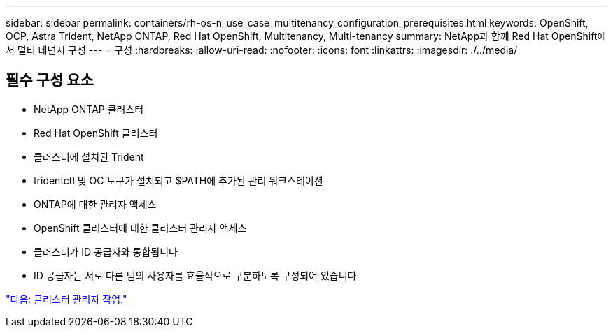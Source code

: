 ---
sidebar: sidebar 
permalink: containers/rh-os-n_use_case_multitenancy_configuration_prerequisites.html 
keywords: OpenShift, OCP, Astra Trident, NetApp ONTAP, Red Hat OpenShift, Multitenancy, Multi-tenancy 
summary: NetApp과 함께 Red Hat OpenShift에서 멀티 테넌시 구성 
---
= 구성
:hardbreaks:
:allow-uri-read: 
:nofooter: 
:icons: font
:linkattrs: 
:imagesdir: ./../media/




== 필수 구성 요소

* NetApp ONTAP 클러스터
* Red Hat OpenShift 클러스터
* 클러스터에 설치된 Trident
* tridentctl 및 OC 도구가 설치되고 $PATH에 추가된 관리 워크스테이션
* ONTAP에 대한 관리자 액세스
* OpenShift 클러스터에 대한 클러스터 관리자 액세스
* 클러스터가 ID 공급자와 통합됩니다
* ID 공급자는 서로 다른 팀의 사용자를 효율적으로 구분하도록 구성되어 있습니다


link:rh-os-n_use_case_multitenancy_cluster_admin_tasks.html["다음: 클러스터 관리자 작업."]
